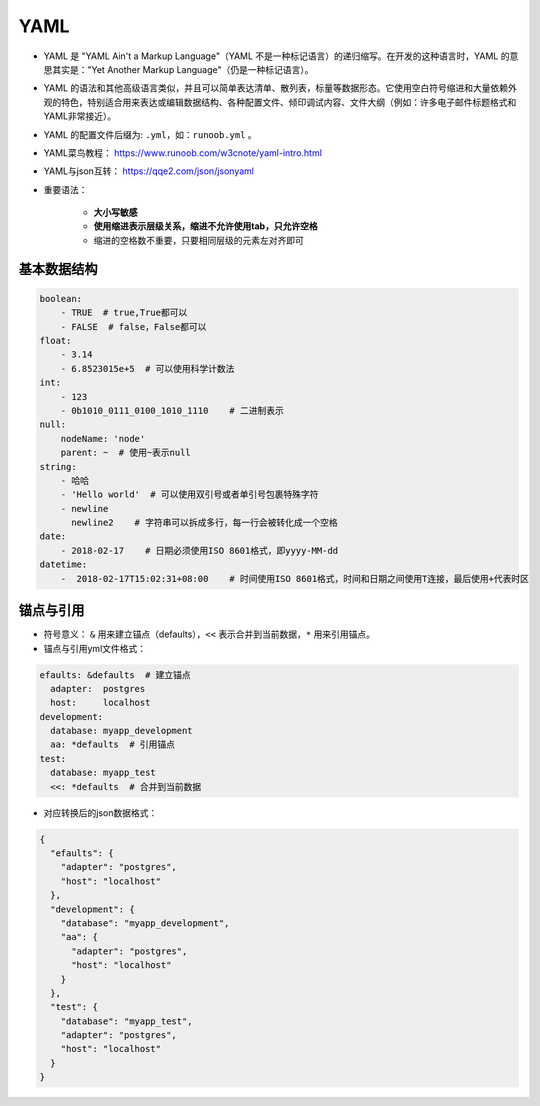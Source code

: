 ==================
YAML
==================

- YAML 是 "YAML Ain't a Markup Language"（YAML 不是一种标记语言）的递归缩写。在开发的这种语言时，YAML 的意思其实是："Yet Another Markup Language"（仍是一种标记语言）。
- YAML 的语法和其他高级语言类似，并且可以简单表达清单、散列表，标量等数据形态。它使用空白符号缩进和大量依赖外观的特色，特别适合用来表达或编辑数据结构、各种配置文件、倾印调试内容、文件大纲（例如：许多电子邮件标题格式和YAML非常接近）。
- YAML 的配置文件后缀为: ``.yml``，如：``runoob.yml`` 。
- YAML菜鸟教程： https://www.runoob.com/w3cnote/yaml-intro.html
- YAML与json互转： https://qqe2.com/json/jsonyaml
- 重要语法： 

    - **大小写敏感**
    - **使用缩进表示层级关系，缩进不允许使用tab，只允许空格**
    - 缩进的空格数不重要，只要相同层级的元素左对齐即可

基本数据结构
######################

.. code-block:: shell

    boolean: 
        - TRUE  # true,True都可以
        - FALSE  # false，False都可以
    float:
        - 3.14
        - 6.8523015e+5  # 可以使用科学计数法
    int:
        - 123
        - 0b1010_0111_0100_1010_1110    # 二进制表示
    null:
        nodeName: 'node'
        parent: ~  # 使用~表示null
    string:
        - 哈哈
        - 'Hello world'  # 可以使用双引号或者单引号包裹特殊字符
        - newline
          newline2    # 字符串可以拆成多行，每一行会被转化成一个空格
    date:
        - 2018-02-17    # 日期必须使用ISO 8601格式，即yyyy-MM-dd
    datetime: 
        -  2018-02-17T15:02:31+08:00    # 时间使用ISO 8601格式，时间和日期之间使用T连接，最后使用+代表时区

锚点与引用
######################

- 符号意义： ``&`` 用来建立锚点（defaults），``<<`` 表示合并到当前数据，``*`` 用来引用锚点。
- 锚点与引用yml文件格式：

.. code-block:: shell

    efaults: &defaults  # 建立锚点
      adapter:  postgres
      host:     localhost
    development:
      database: myapp_development
      aa: *defaults  # 引用锚点
    test:
      database: myapp_test
      <<: *defaults  # 合并到当前数据

- 对应转换后的json数据格式：

.. code-block:: shell

    {
      "efaults": {
        "adapter": "postgres",
        "host": "localhost"
      },
      "development": {
        "database": "myapp_development",
        "aa": {
          "adapter": "postgres",
          "host": "localhost"
        }
      },
      "test": {
        "database": "myapp_test",
        "adapter": "postgres",
        "host": "localhost"
      }
    }